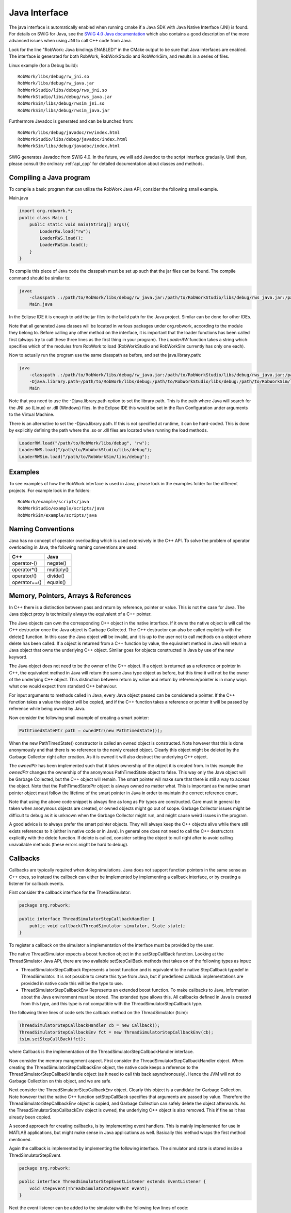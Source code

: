 .. _interfaces_java:

Java Interface
================

The java interface is automatically enabled when running cmake if a Java SDK with Java Native Interface (JNI)
is found. For details on SWIG for Java, see the `SWIG 4.0 Java documentation <http://www.swig.org/Doc4.0/SWIGDocumentation.html#Java>`_
which also contains a good description of the more advanced issues when using JNI to call C++ code from Java.

Look for the line "RobWork: Java bindings ENABLED!" in the CMake output to be sure that Java interfaces are enabled.
The interface is generated for both RobWork, RobWorkStudio and RobWorkSim, and results in a series of files.

Linux example (for a Debug build)::
   
   RobWork/libs/debug/rw_jni.so 
   RobWork/libs/debug/rw_java.jar 
   RobWorkStudio/libs/debug/rws_jni.so 
   RobWorkStudio/libs/debug/rws_java.jar 
   RobWorkSim/libs/debug/rwsim_jni.so 
   RobWorkSim/libs/debug/rwsim_java.jar 


Furthermore Javadoc is generated and can be launched from::

   RobWork/libs/debug/javadoc/rw/index.html 
   RobWorkStudio/libs/debug/javadoc/index.html 
   RobWorkSim/libs/debug/javadoc/index.html 

SWIG generates Javadoc from SWIG 4.0.
In the future, we will add Javadoc to the script interface gradually.
Until then, please consult the ordinary :ref:`api_cpp` for detailed documentation about classes and methods.

Compiling a Java program
------------------------

To compile a basic program that can utilize the RobWork Java API, consider the following small example.

Main.java

.. code-block:: java

   import org.robwork.*;
   public class Main {
       public static void main(String[] args){
           LoaderRW.load("rw");
           LoaderRWS.load();
           LoaderRWSim.load();
       }
   }

To compile this piece of Java code the classpath must be set up such that the jar files can be found.
The compile command should be similar to:

.. code-block:: bash

   javac
       -classpath .:/path/to/RobWork/libs/debug/rw_java.jar:/path/to/RobWorkStudio/libs/debug/rws_java.jar:/path/to/RobWorkSim/libs/debug/rwsim_java.jar
       Main.java


In the Eclipse IDE it is enough to add the jar files to the build path for the Java project.
Similar can be done for other IDEs.

Note that all generated Java classes will be located in various packages under org.robwork, according to the module they belong to.
Before calling any other method on the interface, it is important that the loader functions has been called first
(always try to call these three lines as the first thing in your program).
The *LoaderRW* function takes a string which specifies which of the modules from RobWork to load (RobWorkStudio and RobWorkSim currently has only one each).

Now to actually run the program use the same classpath as before, and set the java.library.path:

.. code-block:: bash

   java
       -classpath .:/path/to/RobWork/libs/debug/rw_java.jar:/path/to/RobWorkStudio/libs/debug/rws_java.jar:/path/to/RobWorkSim/libs/debug/rwsim_java.jar
       -Djava.library.path=/path/to/RobWork/libs/debug:/path/to/RobWorkStudio/libs/debug:/path/to/RobWorkSim/libs/debug
       Main


Note that you need to use the -Djava.library.path option to set the library path. This is the path where
Java will search for the JNI .so (Linux) or .dll (Windows) files. In the Eclipse IDE this would be set in
the Run Configuration under arguments to the Virtual Machine.

There is an alternative to set the -Djava.library.path. If this is not specified at runtime, it can be hard-coded.
This is done by explicitly defining the path where the .so or .dll files are located when running the load methods.

.. code-block:: java

       LoaderRW.load("/path/to/RobWork/libs/debug", "rw");
       LoaderRWS.load("/path/to/RobWorkStudio/libs/debug");
       LoaderRWSim.load("/path/to/RobWorkSim/libs/debug");


Examples
--------

To see examples of how the RobWork interface is used in Java, please look in the examples folder
for the different projects. For example look in the folders::

   RobWork/example/scripts/java
   RobWorkStudio/example/scripts/java
   RobWorkSim/example/scripts/java


Naming Conventions
------------------

Java has no concept of operator overloading which is used extensively in the C++ API.
To solve the problem of operator overloading in Java, the following naming conventions are used:

+------------------+---------------------+
| C++              | Java                |
+==================+=====================+
| operator-()      | negate()            |
+------------------+---------------------+
| operator*()      | multiply()          |
+------------------+---------------------+
| operator/()      | divide()            |
+------------------+---------------------+
| operator==()     | equals()            |
+------------------+---------------------+

Memory, Pointers, Arrays & References
-------------------------------------

In C++ there is a distinction between pass and return by reference, pointer or value.
This is not the case for Java. The Java object proxy is technically always the equivalent of a C++ pointer.

The Java objects can own the corresponding C++ object in the native interface. If it owns the native object
is will call the C++ destructor once the Java object is Garbage Collected. The C++ destructor can also be
called explicitly with the delete() function. In this case the Java object will be invalid, and it is up
to the user not to call methods on a object where delete has been called. If a object is returned from a C++ function
by value, the equivalent method in Java will return a Java object that owns the underlying C++ object. Similar
goes for objects constructed in Java by use of the new keyword.

The Java object does not need to be the owner of the C++ object. If a object is returned as a
reference or pointer in C++, the equivalent method in Java will return the same Java type object as before, but
this time it will not be the owner of the underlying C++ object. This distinction between return by value and
return by reference/pointer is in many ways what one would expect from standard C++ behaviour.

For input arguments to methods called in Java, every Java object passed can be considered a pointer. If the C++ function takes a value the object will
be copied, and if the C++ function takes a reference or pointer it will be passed by reference while being owned
by Java.

Now consider the following small example of creating a smart pointer:

.. code-block:: java

   PathTimedStatePtr path = ownedPtr(new PathTimedState());

When the new PathTimedState() constructor is called an owned object is constructed.
Note however that this is done anonymously and that there is no reference to the newly created object.
Clearly this object might be deleted by the Garbage Collector right after creation. As it is owned
it will also destruct the underlying C++ object.

The *ownedPtr* has been implemented such that it takes ownership of the
object it is created from. In this example the *ownedPtr* changes the ownership of the anonymous
PathTimedState object to false. This way only the Java object will be Garbage Collected, but the C++
object will remain. The smart pointer will make sure that there is still a way to access the object.
Note that the PathTimedStatePtr object is always owned no matter what. This is important as the native
smart pointer object must follow the lifetime of the smart pointer in Java in order to maintain the correct
reference count.

Note that using the above code snippet is always fine as long as Ptr types are constructed. Care must in general
be taken when anonymous objects are created, or owned objects might go out of scope. Garbage Collector issues
might be difficult to debug as it is unknown when the Garbage Collector might run, and might cause weird issues in
the program.

A good advice is to always prefer the smart pointer objects. They will always keep the C++ objects alive while
there still exists references to it (either in native code or in Java). In general one does not need to call the
C++ destructors explicitly with the delete function. If delete is called, consider setting the object to null right
after to avoid calling unavailable methods (these errors might be hard to debug).

Callbacks
---------------------------------------------

Callbacks are typically required when doing simulations. Java does not support function pointers in the same sense
as C++ does, so instead the callback can either be implemented by implementing a callback interface, or by
creating a listener for callback events.

First consider the callback interface for the ThreadSimulator:

.. code-block:: java

   package org.robwork;

   public interface ThreadSimulatorStepCallbackHandler {
       public void callback(ThreadSimulator simulator, State state);
   }

To register a callback on the simulator a implementation of the interface must be provided by the user.

The native ThreadSimulator expects a boost function object in the setStepCallBack function.
Looking at the ThreadSimulator Java API, there are two available setStepCallBack methods that takes on of the
following types as input:


* ThreadSimulatorStepCallback
  Represents a boost function and is equivalent to the native StepCallback typedef in ThreadSimulator.
  It is not possible to create this type from Java, but if predefined callback implementations are provided
  in native code this will be the type to use.

* ThreadSimulatorStepCallbackEnv
  Represents an extended boost function. To make callbacks to Java, information about the Java environment must be stored.
  The extended type allows this.
  All callbacks defined in Java is created from this type, and this type is not compatible with the ThreadSimulatorStepCallback type.

The following three lines of code sets the callback method on the ThreadSimulator (tsim): 

.. code-block:: java

   ThreadSimulatorStepCallbackHandler cb = new Callback();
   ThreadSimulatorStepCallbackEnv fct = new ThreadSimulatorStepCallbackEnv(cb);
   tsim.setStepCallBack(fct);

where Callback is the implementation of the ThreadSimulatorStepCallbackHandler interface.

Now consider the memory mangement aspect. First consider the ThreadSimulatorStepCallbackHandler object.
When creating the ThreadSimulatorStepCallbackEnv object, the native code keeps a reference to the
ThreadSimulatorStepCallbackHandle object (as it need to call this back asynchronously).
Hence the JVM will not do Garbage Collection on this object, and we are safe.

Next consider the ThreadSimulatorStepCallbackEnv object. Clearly this object is a candidate for Garbage Collection.
Note however that the native C++ function setStepCallBack specifies that arguments are passed by value. Therefore
the ThreadSimulatorStepCallbackEnv object is copied, and Garbage Collection can safely delete the object afterwards.
As the ThreadSimulatorStepCallbackEnv object is owned, the underlying C++ object is also removed. This if fine as it
has already been copied.

A second approach for creating callbacks, is by implementing event handlers. This is mainly implemented
for use in MATLAB applications, but might make sense in Java applications as well. Basically this method
wraps the first method mentioned.

Again the callback is implemented by implementing the following interface. The simulator and state is
stored inside a ThredSimulatorStepEvent.

.. code-block:: java

   package org.robwork;

   public interface ThreadSimulatorStepEventListener extends EventListener {
       void stepEvent(ThreadSimulatorStepEvent event);
   }

Next the event listener can be added to the simulator with the following few lines of code:

.. code-block:: java

   ThreadSimulatorStepEventDispatcher dispatcher = new ThreadSimulatorStepEventDispatcher();
   ThreadSimulatorStepEventListener listener = new Listener();
   dispatcher.addThreadSimulatorStepEventListener(listener);
   ThreadSimulatorStepCallbackEnv fct = new ThreadSimulatorStepCallbackEnv(dispatcher);
   tsim.setStepCallBack(fct);

where Listener is the implementation of ThreadSimulatorStepEventListener.
